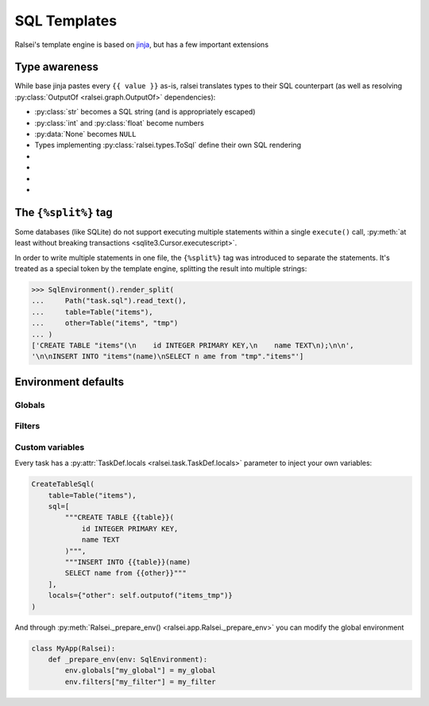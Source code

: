 SQL Templates
=============

Ralsei's template engine is based on `jinja <https://jinja.palletsprojects.com/en/3.1.x/templates/>`_,
but has a few important extensions

Type awareness
--------------

While base jinja pastes every ``{{ value }}`` as-is, ralsei translates types to their SQL counterpart
(as well as resolving :py:class:`OutputOf <ralsei.graph.OutputOf>` dependencies):

* :py:class:`str` becomes a SQL string (and is appropriately escaped)
* :py:class:`int` and :py:class:`float` become numbers
* :py:data:`None` becomes ``NULL``
* Types implementing :py:class:`ralsei.types.ToSql` define their own SQL rendering

* .. autodoc2-object:: ralsei.types.primitives.Sql
* .. autodoc2-object:: ralsei.types.primitives.Identifier
* .. autodoc2-object:: ralsei.types.primitives.Table
* .. autodoc2-object:: ralsei.types.primitives.Placeholder

The ``{%split%}`` tag
---------------------

Some databases (like SQLite) do not support executing multiple statements
within a single ``execute()`` call,
:py:meth:`at least without breaking transactions <sqlite3.Cursor.executescript>`.

In order to write multiple statements in one file, the ``{%split%}`` tag was introduced
to separate the statements. It's treated as a special token by the template engine,
splitting the result into multiple strings:

.. code-block:: sql
    :caption: task.sql

    CREATE TABLE {{table}}(
        id INTEGER PRIMARY KEY,
        name TEXT
    );

    {%split%}

    INSERT INTO {{table}}(name)
    SELECT name from {{other}}

.. code-block:: pycon

    >>> SqlEnvironment().render_split(
    ...     Path("task.sql").read_text(),
    ...     table=Table("items"),
    ...     other=Table("items", "tmp")
    ... )
    ['CREATE TABLE "items"(\n    id INTEGER PRIMARY KEY,\n    name TEXT\n);\n\n',
    '\n\nINSERT INTO "items"(name)\nSELECT n ame from "tmp"."items"']

Environment defaults
--------------------

Globals
^^^^^^^

.. py:currentmodule:: ralsei-globals

.. py:function:: range([start,] stop[, step])

   Same as :py:func:`jinja-globals.range`

.. py:function:: dict(\**items)

   Same as :py:func:`jinja-globals.dict`

.. py:function:: joiner(sep: str = ", ") -> typing.Callable[[], ralsei.types.Sql]

   Like :py:class:`jinja-globals.joiner`, but outputs raw :py:class:`Sql <ralsei.types.Sql>`

.. py:data:: Column
   :type: type[ralsei.types.Column]
   :value: Column

   The column class, used in :py:class:`AddColumnsSql <ralsei.task.AddColumnsSql>` templates

.. py:data:: dialect
   :type: ralsei.dialect.DialectInfo

   The current dialect

Filters
^^^^^^^

.. py:currentmodule:: ralsei-filters

.. py:data:: sql
    :type: type[ralsei.types.Sql]
    :value: Sql

    Treat string as raw SQL

    .. code-block::

        DROP {{ ('VIEW' if view else 'TABLE') | sql }}

.. py:data:: identifier
    :type: type[ralsei.types.Identifier]
    :value: Identifier

    Treat string as identifier

    .. code-block::

        CREATE TABLE {{ 'My Table' | identifier }}

.. py:function:: join(values: typing.Iterable[typing.Any], delimiter: str, attribute: typing.Optional[str] = None) -> ralsei.types.Sql

   Like :py:func:`jinja-filters.join`, but outputs raw :py:class:`Sql <ralsei.types.Sql>`

Custom variables
^^^^^^^^^^^^^^^^

Every task has a :py:attr:`TaskDef.locals <ralsei.task.TaskDef.locals>` parameter
to inject your own variables:

.. code-block:: python

    CreateTableSql(
        table=Table("items"),
        sql=[
            """CREATE TABLE {{table}}(
                id INTEGER PRIMARY KEY,
                name TEXT
            )""",
            """INSERT INTO {{table}}(name)
            SELECT name from {{other}}"""
        ],
        locals={"other": self.outputof("items_tmp")}
    )

And through :py:meth:`Ralsei._prepare_env() <ralsei.app.Ralsei._prepare_env>` you can modify the global environment

.. code-block:: python

    class MyApp(Ralsei):
        def _prepare_env(env: SqlEnvironment):
            env.globals["my_global"] = my_global
            env.filters["my_filter"] = my_filter
